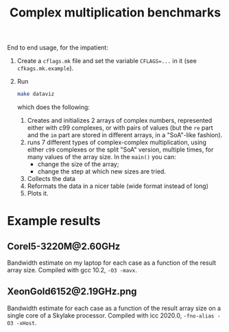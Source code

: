 #+TITLE: Complex multiplication benchmarks

End to end usage, for the impatient:

1. Create a ~cflags.mk~ file
   and set the variable ~CFLAGS=...~ in it
   (see ~cfkags.mk.example~).
2. Run 
   #+BEGIN_SRC bash
   make dataviz
   #+END_SRC
   which does the following:
   1. Creates and initializes 2 arrays of complex numbers,
      represented either with c99 complexes, or with pairs of values
      (but the ~re~ part and the ~im~ part
      are stored in different arrays,
      in a "SoA"-like fashion).
   2. runs 7 different types of complex-complex multiplication,
      using either ~c99~ complexes or the split "SoA" version,
      multiple times, for many values of the array size.
      In the ~main()~ you can:
      - change the size of the array;
      - change the step at which new sizes are tried.
   3. Collects the data
   4. Reformats the data in a nicer table
      (wide format instead of long)
   5. Plots it.

* Example results
** CoreI5-3220M@2.60GHz
Bandwidth estimate on my laptop for each case
as a function of the result array size.
Compiled with gcc 10.2, ~-O3 -mavx~.

[[./CoreI5-3220M@2.60GHz.png]]
** XeonGold6152@2.19GHz.png
Bandwidth estimate for each case
as a function of the result array size
on a single core of a Skylake processor.
Compiled with icc 2020.0, ~-fno-alias -O3 -xHost~.

[[./XeonGold6152@2.19GHz.png]]
